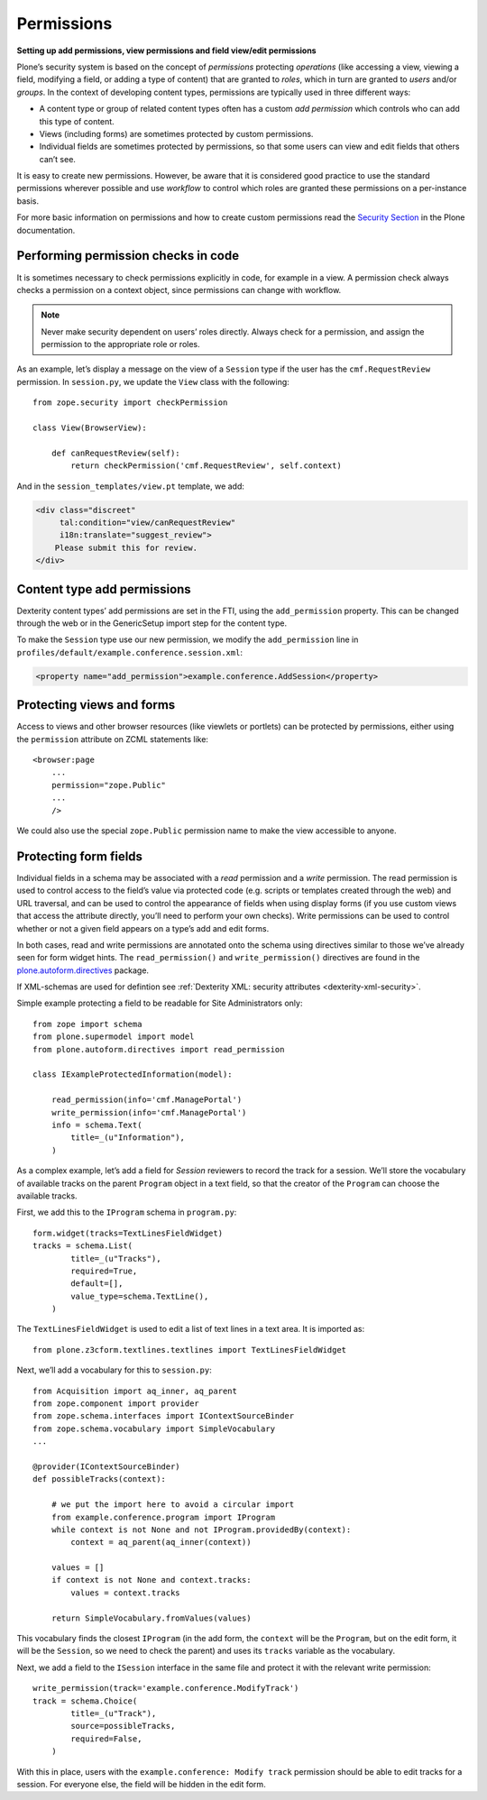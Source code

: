 Permissions
-------------

**Setting up add permissions, view permissions and field view/edit permissions**

Plone’s security system is based on the concept of
*permissions* protecting *operations*
(like accessing a view,
viewing a field,
modifying a field,
or adding a type of content)
that are granted to *roles*,
which in turn are granted to *users* and/or *groups*.
In the context of developing content types,
permissions are typically used in three different ways:

- A content type or group of related content types often has a custom
  *add permission* which controls who can add this type of content.
- Views (including forms) are sometimes protected by custom
  permissions.
- Individual fields are sometimes protected by permissions,
  so that some users can view and edit fields that others can’t see.

It is easy to create new permissions.
However, be aware that it is considered good practice
to use the standard permissions wherever possible and
use *workflow* to control which roles are granted these permissions
on a per-instance basis.

For more basic information on permissions
and how to create custom permissions read the `Security Section`_ in the Plone documentation.

.. _`Security Section`: http://docs.plone.org/develop/plone/security/index.html

Performing permission checks in code
~~~~~~~~~~~~~~~~~~~~~~~~~~~~~~~~~~~~~~

It is sometimes necessary to check permissions explicitly in code, for
example in a view. A permission check always checks a permission on a
context object, since permissions can change with workflow.

.. note::
    Never make security dependent on users’ roles directly. Always check for
    a permission, and assign the permission to the appropriate role or
    roles.

As an example,
let’s display a message on the view of a ``Session`` type
if the user has the ``cmf.RequestReview`` permission.
In ``session.py``, we update the ``View`` class with the following::

    from zope.security import checkPermission

    class View(BrowserView):

        def canRequestReview(self):
            return checkPermission('cmf.RequestReview', self.context)

And in the ``session_templates/view.pt`` template, we add:

.. code-block:: html

    <div class="discreet"
         tal:condition="view/canRequestReview"
         i18n:translate="suggest_review">
        Please submit this for review.
    </div>


Content type add permissions
~~~~~~~~~~~~~~~~~~~~~~~~~~~~~

Dexterity content types’ add permissions are set in the FTI,
using the ``add_permission`` property.
This can be changed through the web
or in the GenericSetup import step for the content type.

To make the ``Session`` type use our new permission, we modify the
``add_permission`` line in
``profiles/default/example.conference.session.xml``:

.. code-block:: xml

     <property name="add_permission">example.conference.AddSession</property>

Protecting views and forms
~~~~~~~~~~~~~~~~~~~~~~~~~~

Access to views and other browser resources (like viewlets or portlets)
can be protected by permissions, either using the ``permission`` attribute
on ZCML statements like::

    <browser:page
        ...
        permission="zope.Public"
        ...
        />

We could also use the special ``zope.Public`` permission name to make the view accessible to anyone.

Protecting form fields
~~~~~~~~~~~~~~~~~~~~~~~

Individual fields in a schema may be associated with a *read* permission
and a *write* permission.
The read permission is used to control access to the field’s value via protected code
(e.g. scripts or templates created through the web)
and URL traversal,
and can be used to control the appearance of fields when using display forms
(if you use custom views that access the attribute directly, you’ll need to perform your own checks).
Write permissions can be used to control whether or not a given field appears on a type’s add and edit forms.

In both cases,
read and write permissions are annotated onto the schema using directives similar to those we’ve already seen for form widget hints.
The ``read_permission()`` and ``write_permission()`` directives are found in the `plone.autoform.directives`_ package.

If XML-schemas are used for defintion see :ref:`Dexterity XML: security attributes <dexterity-xml-security>`.

Simple example protecting a field to be readable for Site Administrators only::

    from zope import schema
    from plone.supermodel import model
    from plone.autoform.directives import read_permission

    class IExampleProtectedInformation(model):

        read_permission(info='cmf.ManagePortal')
        write_permission(info='cmf.ManagePortal')
        info = schema.Text(
            title=_(u"Information"),
        )

As a complex example, let’s add a field for *Session* reviewers to record the track for a session.
We’ll store the vocabulary of available tracks on the parent ``Program`` object in a text field,
so that the creator of the ``Program`` can choose the available tracks.

First, we add this to the ``IProgram`` schema in ``program.py``::

    form.widget(tracks=TextLinesFieldWidget)
    tracks = schema.List(
            title=_(u"Tracks"),
            required=True,
            default=[],
            value_type=schema.TextLine(),
        )

The ``TextLinesFieldWidget`` is used to edit a list of text lines in a
text area. It is imported as::

    from plone.z3cform.textlines.textlines import TextLinesFieldWidget

Next, we’ll add a vocabulary for this to ``session.py``::

    from Acquisition import aq_inner, aq_parent
    from zope.component import provider
    from zope.schema.interfaces import IContextSourceBinder
    from zope.schema.vocabulary import SimpleVocabulary
    ...

    @provider(IContextSourceBinder)
    def possibleTracks(context):

        # we put the import here to avoid a circular import
        from example.conference.program import IProgram
        while context is not None and not IProgram.providedBy(context):
            context = aq_parent(aq_inner(context))

        values = []
        if context is not None and context.tracks:
            values = context.tracks

        return SimpleVocabulary.fromValues(values)

This vocabulary finds the closest ``IProgram``
(in the add form, the ``context`` will be the ``Program``,
but on the edit form, it will be the ``Session``,
so we need to check the parent)
and uses its ``tracks`` variable as the vocabulary.

Next, we add a field to the ``ISession`` interface in the same file and
protect it with the relevant write permission::

    write_permission(track='example.conference.ModifyTrack')
    track = schema.Choice(
            title=_(u"Track"),
            source=possibleTracks,
            required=False,
        )

With this in place, users with the ``example.conference: Modify track``
permission should be able to edit tracks for a session. For everyone
else, the field will be hidden in the edit form.

.. _plone.autoform.directives: http://pypi.python.org/pypi/plone.directives.dexterity
